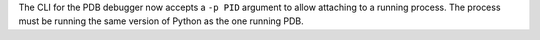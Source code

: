 The CLI for the PDB debugger now accepts a ``-p PID`` argument to allow
attaching to a running process. The process must be running the same version
of Python as the one running PDB.
